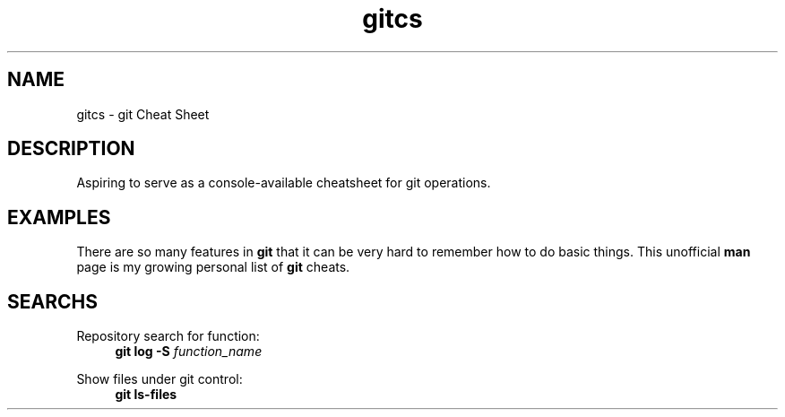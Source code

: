 .TH gitcs 7 "25 April 2022" "Version 0"
.SH NAME
gitcs \- git Cheat Sheet
.SH DESCRIPTION
Aspiring to serve as a console-available cheatsheet for git operations.
.SH EXAMPLES
There are so many features in
.B git
that it can be very hard to remember how to do basic things.  This
unofficial
.B man
page is my growing personal list of
.B git
cheats.

.SH SEARCHS

.P
Repository search for function:
.RS 4
.B git log -S
.I function_name
.RE

.P
Show files under git control:
.RS 4
.B git ls-files
.RE

